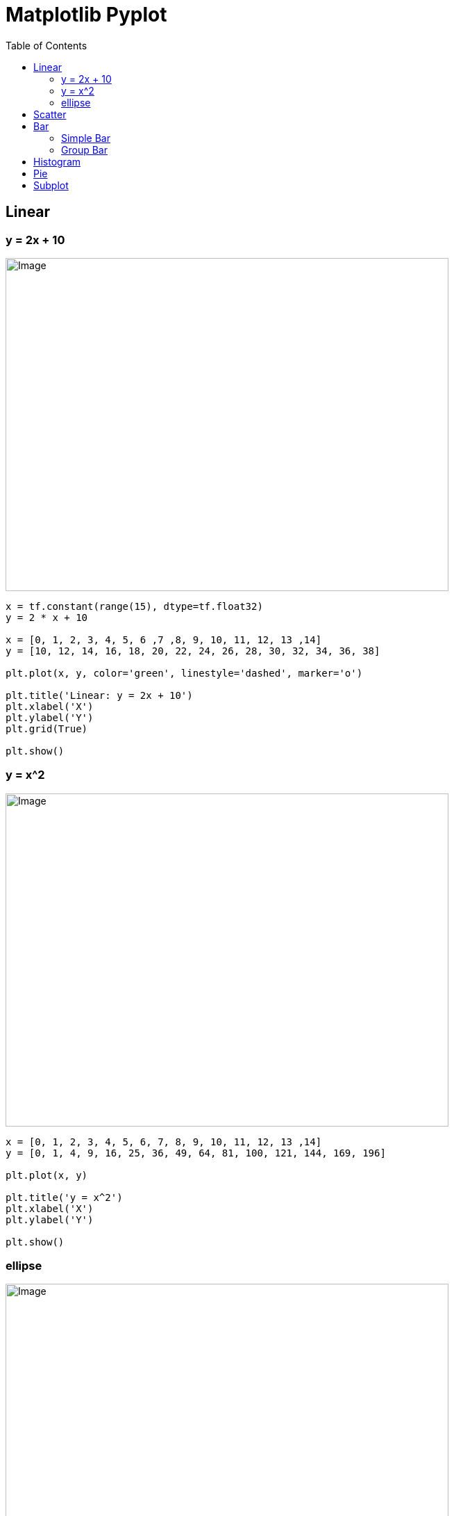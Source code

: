 = Matplotlib Pyplot 
:toc: manual

== Linear

=== y = 2x + 10

image:img/linear.png[Image,638,479]

[source, python]
----
x = tf.constant(range(15), dtype=tf.float32)
y = 2 * x + 10

x = [0, 1, 2, 3, 4, 5, 6 ,7 ,8, 9, 10, 11, 12, 13 ,14]
y = [10, 12, 14, 16, 18, 20, 22, 24, 26, 28, 30, 32, 34, 36, 38]

plt.plot(x, y, color='green', linestyle='dashed', marker='o')

plt.title('Linear: y = 2x + 10')
plt.xlabel('X')
plt.ylabel('Y')
plt.grid(True)

plt.show()
----

=== y = x^2

image:img/linear2.png[Image,638,479]

[source, python]
----
x = [0, 1, 2, 3, 4, 5, 6, 7, 8, 9, 10, 11, 12, 13 ,14]
y = [0, 1, 4, 9, 16, 25, 36, 49, 64, 81, 100, 121, 144, 169, 196]

plt.plot(x, y)

plt.title('y = x^2')
plt.xlabel('X')
plt.ylabel('Y')

plt.show()
----

=== ellipse

image:img/ellipse.png[Image,638,479]

[source, python]
----
fig, ax = plt.subplots()

ellipse = Ellipse(xy=(0.5, 0.5), width=0.6, height=0.4, angle=30, edgecolor='b', facecolor='none')

ax.add_patch(ellipse)

ax.set_xlim(0, 1)
ax.set_ylim(0, 1)

ax.grid(True)

ax.set_title('Ellipse Example')
ax.set_xlabel('X-axis')
ax.set_ylabel('Y-axis')

plt.show()
----

== Scatter

image:img/scatter.png[Image,638,479]

[source, python]
----
x = np.array([5,7,8,7,2,17,2,9,4,11,12,9,6])
y = np.array([99,86,87,88,111,86,103,87,94,78,77,85,86])

plt.scatter(x, y)
plt.show()
----

image:img/scatter2.png[Image,638,479]

[source, python]
----
x = np.array([5,7,8,7,2,17,2,9,4,11,12,9,6])
y = np.array([99,86,87,88,111,86,103,87,94,78,77,85,86])
plt.scatter(x, y)

x = np.array([2,2,8,1,15,8,12,9,7,3,11,4,7,14,12])
y = np.array([100,105,84,105,90,99,90,95,94,100,79,112,91,80,85])
plt.scatter(x, y)

plt.show()
----

image:img/scatter3.png[Image,638,479]

[source, python]
----
x = np.array([5,7,8,7,2,17,2,9,4,11,12,9,6])
y = np.array([99,86,87,88,111,86,103,87,94,78,77,85,86])
colors = np.array([0, 10, 20, 30, 40, 45, 50, 55, 60, 70, 80, 90, 100])

plt.scatter(x, y, c=colors, cmap='viridis')
plt.colorbar()
plt.show()
----

image:img/scatter4.png[Image,638,479]

[source, python]
----
x = np.random.randint(100, size=(100))
y = np.random.randint(100, size=(100))
colors = np.random.randint(100, size=(100))
sizes = 10 * np.random.randint(100, size=(100))

plt.scatter(x, y, c=colors, s=sizes, alpha=0.5, cmap='nipy_spectral')
plt.colorbar()
plt.show()
----

== Bar

=== Simple Bar

image:img/bar.png[Image,638,479]

[source, python]
----
categories = ['A', 'B', 'C', 'D']
values = [4, 7, 1, 8]

plt.bar(categories, values)

plt.title('Simple Bar Plot')
plt.xlabel('Categories')
plt.ylabel('Values')

plt.show()
----

=== Group Bar

image:img/bargroup.png[Image,638,479]

[source, python]
----
labels = ['Group 1', 'Group 2', 'Group 3', 'Group 4']
group1 = [20, 34, 30, 35]
group2 = [25, 32, 34, 20]
group3 = [30, 25, 24, 32]

x = np.arange(len(labels))  # the label locations
width = 0.2  # the width of the bars

fig, ax = plt.subplots()
rects1 = ax.bar(x - width, group1, width, label='Group 1')
rects2 = ax.bar(x, group2, width, label='Group 2')
rects3 = ax.bar(x + width, group3, width, label='Group 3')

ax.set_xlabel('Groups')
ax.set_ylabel('Scores')
ax.set_title('Scores by group and category')
ax.set_xticks(x)
ax.set_xticklabels(labels)
ax.legend()

def add_labels(rects):
    for rect in rects:
        height = rect.get_height()
        ax.annotate('{}'.format(height),
                    xy=(rect.get_x() + rect.get_width() / 2, height),
                    xytext=(0, 3),  # 3 points vertical offset
                    textcoords="offset points",
                    ha='center', va='bottom')

add_labels(rects1)
add_labels(rects2)
add_labels(rects3)

plt.show()
----

== Histogram

image:img/histogram.png[Image,638,479]

[source, python]
----
data = [1, 2, 2, 3, 3, 3, 4, 4, 4, 4, 5, 5, 5, 5, 5]

plt.hist(data, bins=5)

plt.title('Simple Histogram')
plt.xlabel('Value')
plt.ylabel('Frequency')

plt.show()
----

== Pie

image:img/pie.png[Image,638,479]

[source, python]
----
y = np.array([35, 25, 25, 15])

plt.pie(y)
plt.show()
----

image:img/pie2.png[Image,638,479]

[source, python]
----
y = np.array([35, 25, 25, 15])
mylabels = ["Apples", "Bananas", "Cherries", "Dates"]

plt.pie(y, labels = mylabels)
plt.show()
----

image:img/pie3.png[Image,638,479]

[source, python]
----
y = np.array([35, 25, 25, 15])
mylabels = ["Apples", "Bananas", "Cherries", "Dates"]
myexplode = [0.2, 0, 0, 0]

plt.pie(y, labels = mylabels, explode = myexplode, shadow = True)
plt.show()
----

image:img/pie4.png[Image,638,479]

[source, python]
----
y = np.array([35, 25, 25, 15])
mylabels = ["Apples", "Bananas", "Cherries", "Dates"]

plt.pie(y, labels = mylabels)
plt.legend()
plt.show()
----

== Subplot

image:img/subplot.png[Image,638,479]

[source, python]
----
#plot 1:
x = np.array([0, 1, 2, 3])
y = np.array([3, 8, 1, 10])

plt.subplot(1, 2, 1)
plt.plot(x,y)

#plot 2:
x = np.array([0, 1, 2, 3])
y = np.array([10, 20, 30, 40])

plt.subplot(1, 2, 2)
plt.plot(x,y)

plt.show()
----
